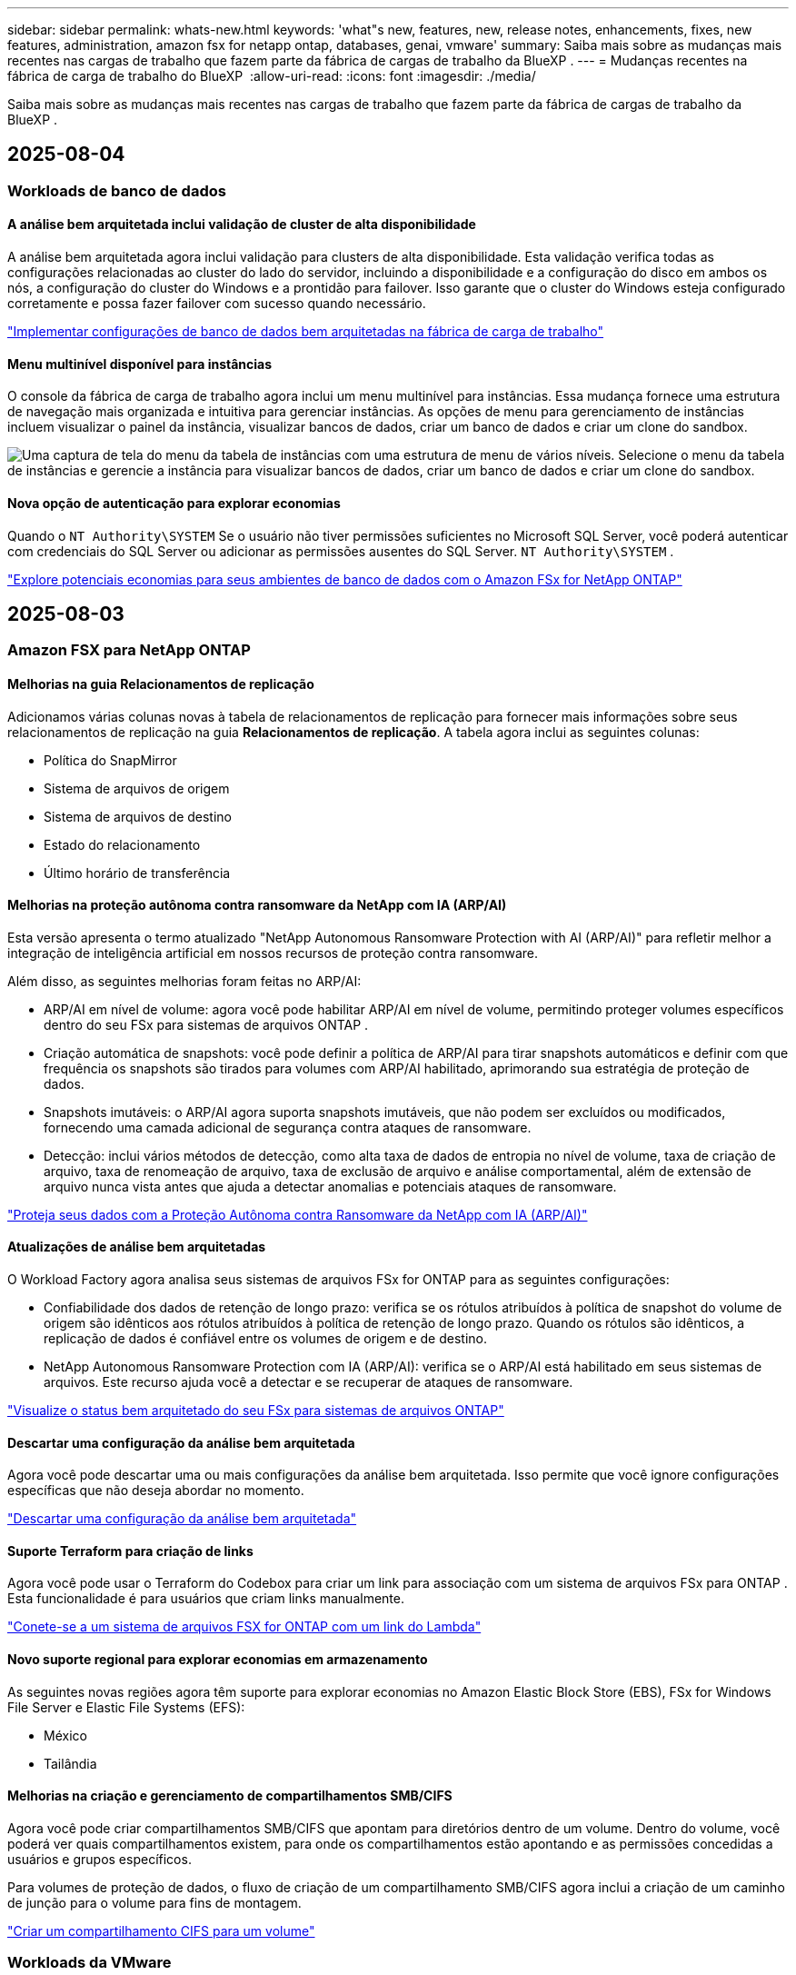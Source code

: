 ---
sidebar: sidebar 
permalink: whats-new.html 
keywords: 'what"s new, features, new, release notes, enhancements, fixes, new features, administration, amazon fsx for netapp ontap, databases, genai, vmware' 
summary: Saiba mais sobre as mudanças mais recentes nas cargas de trabalho que fazem parte da fábrica de cargas de trabalho da BlueXP . 
---
= Mudanças recentes na fábrica de carga de trabalho do BlueXP 
:allow-uri-read: 
:icons: font
:imagesdir: ./media/


[role="lead"]
Saiba mais sobre as mudanças mais recentes nas cargas de trabalho que fazem parte da fábrica de cargas de trabalho da BlueXP .



== 2025-08-04



=== Workloads de banco de dados



==== A análise bem arquitetada inclui validação de cluster de alta disponibilidade

A análise bem arquitetada agora inclui validação para clusters de alta disponibilidade. Esta validação verifica todas as configurações relacionadas ao cluster do lado do servidor, incluindo a disponibilidade e a configuração do disco em ambos os nós, a configuração do cluster do Windows e a prontidão para failover. Isso garante que o cluster do Windows esteja configurado corretamente e possa fazer failover com sucesso quando necessário.

link:https://docs.netapp.com/us-en/workload-databases/optimize-configurations.html["Implementar configurações de banco de dados bem arquitetadas na fábrica de carga de trabalho"]



==== Menu multinível disponível para instâncias

O console da fábrica de carga de trabalho agora inclui um menu multinível para instâncias. Essa mudança fornece uma estrutura de navegação mais organizada e intuitiva para gerenciar instâncias. As opções de menu para gerenciamento de instâncias incluem visualizar o painel da instância, visualizar bancos de dados, criar um banco de dados e criar um clone do sandbox.

image:manage-instance-table-menu.png["Uma captura de tela do menu da tabela de instâncias com uma estrutura de menu de vários níveis. Selecione o menu da tabela de instâncias e gerencie a instância para visualizar bancos de dados, criar um banco de dados e criar um clone do sandbox."]



==== Nova opção de autenticação para explorar economias

Quando o `NT Authority\SYSTEM` Se o usuário não tiver permissões suficientes no Microsoft SQL Server, você poderá autenticar com credenciais do SQL Server ou adicionar as permissões ausentes do SQL Server. `NT Authority\SYSTEM` .

link:https://docs.netapp.com/us-en/workload-databases/explore-savings.html["Explore potenciais economias para seus ambientes de banco de dados com o Amazon FSx for NetApp ONTAP"]



== 2025-08-03



=== Amazon FSX para NetApp ONTAP



==== Melhorias na guia Relacionamentos de replicação

Adicionamos várias colunas novas à tabela de relacionamentos de replicação para fornecer mais informações sobre seus relacionamentos de replicação na guia *Relacionamentos de replicação*. A tabela agora inclui as seguintes colunas:

* Política do SnapMirror
* Sistema de arquivos de origem
* Sistema de arquivos de destino
* Estado do relacionamento
* Último horário de transferência




==== Melhorias na proteção autônoma contra ransomware da NetApp com IA (ARP/AI)

Esta versão apresenta o termo atualizado "NetApp Autonomous Ransomware Protection with AI (ARP/AI)" para refletir melhor a integração de inteligência artificial em nossos recursos de proteção contra ransomware.

Além disso, as seguintes melhorias foram feitas no ARP/AI:

* ARP/AI em nível de volume: agora você pode habilitar ARP/AI em nível de volume, permitindo proteger volumes específicos dentro do seu FSx para sistemas de arquivos ONTAP .
* Criação automática de snapshots: você pode definir a política de ARP/AI para tirar snapshots automáticos e definir com que frequência os snapshots são tirados para volumes com ARP/AI habilitado, aprimorando sua estratégia de proteção de dados.
* Snapshots imutáveis: o ARP/AI agora suporta snapshots imutáveis, que não podem ser excluídos ou modificados, fornecendo uma camada adicional de segurança contra ataques de ransomware.
* Detecção: inclui vários métodos de detecção, como alta taxa de dados de entropia no nível de volume, taxa de criação de arquivo, taxa de renomeação de arquivo, taxa de exclusão de arquivo e análise comportamental, além de extensão de arquivo nunca vista antes que ajuda a detectar anomalias e potenciais ataques de ransomware.


link:https://docs.netapp.com/us-en/workload-fsx-ontap/ransomware-protection.html["Proteja seus dados com a Proteção Autônoma contra Ransomware da NetApp com IA (ARP/AI)"]



==== Atualizações de análise bem arquitetadas

O Workload Factory agora analisa seus sistemas de arquivos FSx for ONTAP para as seguintes configurações:

* Confiabilidade dos dados de retenção de longo prazo: verifica se os rótulos atribuídos à política de snapshot do volume de origem são idênticos aos rótulos atribuídos à política de retenção de longo prazo. Quando os rótulos são idênticos, a replicação de dados é confiável entre os volumes de origem e de destino.
* NetApp Autonomous Ransomware Protection com IA (ARP/AI): verifica se o ARP/AI está habilitado em seus sistemas de arquivos. Este recurso ajuda você a detectar e se recuperar de ataques de ransomware.


link:https://docs.netapp.com/us-en/workload-fsx-ontap/improve-configurations.html["Visualize o status bem arquitetado do seu FSx para sistemas de arquivos ONTAP"]



==== Descartar uma configuração da análise bem arquitetada

Agora você pode descartar uma ou mais configurações da análise bem arquitetada. Isso permite que você ignore configurações específicas que não deseja abordar no momento.

link:https://docs.netapp.com/us-en/workload-fsx-ontap/improve-configurations.html["Descartar uma configuração da análise bem arquitetada"]



==== Suporte Terraform para criação de links

Agora você pode usar o Terraform do Codebox para criar um link para associação com um sistema de arquivos FSx para ONTAP . Esta funcionalidade é para usuários que criam links manualmente.

link:https://docs.netapp.com/us-en/workload-fsx-ontap/create-link.html["Conete-se a um sistema de arquivos FSX for ONTAP com um link do Lambda"]



==== Novo suporte regional para explorar economias em armazenamento

As seguintes novas regiões agora têm suporte para explorar economias no Amazon Elastic Block Store (EBS), FSx for Windows File Server e Elastic File Systems (EFS):

* México
* Tailândia




==== Melhorias na criação e gerenciamento de compartilhamentos SMB/CIFS

Agora você pode criar compartilhamentos SMB/CIFS que apontam para diretórios dentro de um volume. Dentro do volume, você poderá ver quais compartilhamentos existem, para onde os compartilhamentos estão apontando e as permissões concedidas a usuários e grupos específicos.

Para volumes de proteção de dados, o fluxo de criação de um compartilhamento SMB/CIFS agora inclui a criação de um caminho de junção para o volume para fins de montagem.

link:https://review.docs.netapp.com/us-en/workload-fsx-ontap_grogu-5684-wa-dismiss/manage-cifs-share.html#create-a-cifs-share-for-a-volume["Criar um compartilhamento CIFS para um volume"]



=== Workloads da VMware



==== Suporte aprimorado do consultor de migração para o Amazon Elastic VMWare Service

O consultor de migração do Amazon Elastic VMware Service agora oferece suporte à implantação e montagem automáticas do seu sistema de arquivos Amazon FSx for NetApp ONTAP . Isso permite que você comece a implantar suas VMs no FSx para sistemas de arquivos ONTAP quando a migração para o ambiente Amazon EVS estiver concluída.

https://docs.netapp.com/us-en/workload-vmware/launch-migration-advisor-evs-manual.html["Crie um plano de implantação para o Amazon EVS usando o consultor de migração"]



==== Calcule a economia de custos da migração para o Amazon Elastic VMware Service

Agora você pode explorar as possíveis economias ao migrar suas cargas de trabalho do VMware para o Amazon Elastic VMware Service (EVS). A calculadora de economia permite que você compare os custos de uso do Amazon EVS com e sem o Amazon FSx for NetApp ONTAP como armazenamento subjacente. A calculadora exibe potenciais economias em tempo real à medida que você ajusta as características do seu ambiente.

https://docs.netapp.com/us-en/workload-vmware/calculate-evs-savings.html["Explore as economias do Amazon Elastic VMware Service com a BlueXP workload factory"]



== 30 de junho de 2025



=== Workloads de banco de dados



==== Suporte ao serviço de notificação de fábrica de carga de trabalho BlueXP

O serviço de notificação da fábrica de carga de trabalho do BlueXP permite que a fábrica de carga de trabalho envie notificações para o serviço de alertas do BlueXP ou para um tópico do Amazon SNS. As notificações enviadas aos alertas do BlueXP aparecem no painel de alertas do BlueXP. Quando a fábrica de carga de trabalho publica notificações em um tópico do Amazon SNS, os assinantes do tópico (como pessoas ou outros aplicativos) recebem as notificações nos endpoints configurados para o tópico (como e-mail ou mensagens SMS).

link:https://docs.netapp.com/us-en/workload-setup-admin/configure-notifications.html["Configurar notificações de fábrica de carga de trabalho do BlueXP"^]

A fábrica de carga de trabalho fornece as seguintes notificações para bancos de dados:

* Relatório bem arquitetado
* Implantação de host




==== Aprimoramento de integração para registro de instâncias

O Workload Factory para Bancos de Dados aprimorou seu processo de integração para registro de instâncias em execução no Amazon FSx para armazenamento NetApp ONTAP. Agora você pode selecionar instâncias em massa para registro. Depois que uma instância é registrada, você pode criar e gerenciar recursos de banco de dados no console do Workload Factory.

link:https://docs.netapp.com/us-en/workload-databases/manage-instance.html["Gerenciamento de instâncias"]



==== Análise e correção para configuração de tempo limite de E/S do Microsoft Multipath

O status bem arquitetado para suas instâncias de banco de dados agora inclui a análise e a correção para a configuração de tempo limite do Microsoft Multipath I/O (MPIO). Definir o tempo limite do MPIO para 60 segundos garante a conectividade e a estabilidade do armazenamento FSx for ONTAP durante failovers. Se a configuração do MPIO não estiver definida corretamente, o Workload Factory fornecerá uma correção para definir o valor do tempo limite do MPIO para 60 segundos.

link:https://docs.netapp.com/us-en/workload-databases/optimize-configurations.html["Implementar configurações de banco de dados bem arquitetadas na fábrica de carga de trabalho"]



==== Melhorias nos gráficos do inventário de instâncias

Na tela de inventário de instâncias, vários gráficos de utilização de recursos, como taxa de transferência e IOPS, agora exibem 7 dias de dados para que você possa monitorar o desempenho dos nós SQL no console do workload factory com mais eficiência. As métricas de desempenho coletadas dos nós SQL serão salvas no Amazon CloudWatch, que pode ser usado para o Logs Insights ou para integração com outros serviços analíticos em seu ambiente.

Nas guias Instâncias e Bancos de dados no inventário, aprimoramos a descrição e a visualização para proteção.



==== Suporte para autenticação do Windows na fábrica de carga de trabalho

Agora, o Workload Factory oferece suporte à autenticação do SQL Server usando usuários autenticados do Windows para registrar instâncias e se beneficiar dos recursos de gerenciamento.

link:https://docs.netapp.com/us-en/workload-databases/register-instance.html["Registrar instâncias na fábrica de carga de trabalho para bancos de dados"]



== 29 de junho de 2025



=== Amazon FSX para NetApp ONTAP



==== Suporte ao serviço de notificação de fábrica de carga de trabalho BlueXP

O serviço de notificação da fábrica de carga de trabalho do BlueXP permite que a fábrica de carga de trabalho envie notificações para o serviço de alertas do BlueXP ou para um tópico do Amazon SNS. As notificações enviadas aos alertas do BlueXP aparecem no painel de alertas do BlueXP. Quando a fábrica de carga de trabalho publica notificações em um tópico do Amazon SNS, os assinantes do tópico (como pessoas ou outros aplicativos) recebem as notificações nos endpoints configurados para o tópico (como e-mail ou mensagens SMS).

link:https://docs.netapp.com/us-en/workload-setup-admin/configure-notifications.html["Configurar notificações de fábrica de carga de trabalho do BlueXP"^]



==== Melhorias no painel de armazenamento

O painel de armazenamento no console da fábrica de carga de trabalho inclui novos cartões para oportunidades de economia. O cartão na parte superior do painel exibe o número de oportunidades de economia para ambientes de armazenamento executados no Amazon Elastic Block Store (EBS), Amazon FSx para Windows File Server e Amazon Elastic File Systems (EFS). Na parte inferior do painel, três novos cartões exibem oportunidades de economia por serviço de armazenamento da Amazon: EBS, FSx para Windows File Server e EFS. Em todos os cartões, você pode explorar as oportunidades de economia com mais detalhes.

A partir do cartão de cobertura de proteção do FSx para ONTAP e do cartão de integridade do relacionamento de replicação, você pode verificar se há volumes parcialmente protegidos em seus sistemas de arquivos FSx para ONTAP, bem como investigar problemas com os relacionamentos de replicação. Em ambos os casos, você pode tomar medidas para resolver os problemas.



==== Melhorias na guia Volume

A aba Volumes no console da fábrica de carga de trabalho foi aprimorada para fornecer uma visão mais abrangente do seu FSx para sistemas de arquivos ONTAP. As melhorias incluem novos cartões para capacidade de SSD, pool de capacidade e Proteção Autônoma contra Ransomware da NetApp com IA (ARP/AI). Esses cartões resumem a utilização da capacidade e a proteção ARP/AI para todos os volumes no sistema de arquivos.



==== Suporte para sistemas de arquivos Amazon FSX para NetApp ONTAP de segunda geração

A fábrica de carga de trabalho agora oferece suporte aos sistemas de arquivos Amazon FSx for NetApp ONTAP de segunda geração. Você pode criar, gerenciar e monitorar sistemas de arquivos de segunda geração no console da fábrica de carga de trabalho. Todas as novas regiões comerciais são compatíveis.

link:https://docs.netapp.com/us-en/workload-fsx-ontap/create-file-system.html["Crie um sistema de arquivos de segunda geração na fábrica de carga de trabalho"]



==== Suporte de volume FlexVol para rebalanceamento de capacidade de volume

Os volumes FlexVol podem ser descobertos no console da fábrica de carga de trabalho. Você pode verificar o equilíbrio dos seus volumes FlexVol e rebalanceá-los para redistribuir a capacidade quando desequilíbrios surgirem ao longo do tempo devido à adição de novos arquivos e ao crescimento de arquivos.

link:https://docs.netapp.com/us-en/workload-fsx-ontap/rebalance-volume.html["Rebalancear a capacidade de um volume FlexVol"]



==== Atualização de terminologia

O termo "Proteção Autônoma contra Ransomware" (ARP) foi atualizado para "Proteção Autônoma contra Ransomware da NetApp com IA" (ARP/AI) no console da fábrica de carga de trabalho.



==== ARP/AI habilitado por padrão para novos volumes

Ao criar um novo volume no console do Workload Factory, a Proteção Autônoma contra Ransomware com IA (ARP/AI) da NetApp é habilitada por padrão se o sistema de arquivos tiver uma política de ARP/AI. Isso significa que o volume é protegido automaticamente contra ataques de ransomware usando recursos de detecção e resposta orientados por IA.

link:https://docs.netapp.com/us-en/workload-fsx-ontap/create-volume.html["Criar um volume na fábrica de carga de trabalho"]



==== Suporte de replicação para arquivos imutáveis

A fábrica de carga de trabalho suporta a replicação de volumes imutáveis de um sistema FSx for ONTAP para outro sistema de arquivos FSx for ONTAP, a fim de proteger dados críticos contra exclusões acidentais ou ataques maliciosos, como ransomware. O volume de destino e seu sistema de arquivos host serão imutáveis, ou seja, bloqueados, e quaisquer dados no sistema de arquivos de destino não poderão ser modificados ou removidos até o término do período de retenção.

link:https://docs.netapp.com/us-en/workload-fsx-ontap/create-replication.html["Aprenda a criar um relacionamento de replicação"]



==== Gerenciar a função de execução e as permissões do IAM durante a criação do link

Agora você pode gerenciar a função de execução do IAM e a política de permissões associada ao criar um link no console do Workload Factory. Um link estabelece a conectividade entre sua conta do Workload Factory e um ou mais sistemas de arquivos FSx for ONTAP. Você tem duas opções para atribuir a função de execução do IAM e as permissões de link: automaticamente ou fornecidas pelo usuário. Gerenciar a função de execução e a política de permissões associada no Workload Factory significa que você não precisa mais usar código de terceiros.

link:https://docs.netapp.com/us-en/workload-fsx-ontap/create-link.html["Conete-se a um sistema de arquivos FSX for ONTAP com um link do Lambda"]



=== Workloads da VMware



==== Apresentando o suporte do consultor de migração para o Amazon Elastic VMWare Service

A fábrica de cargas de trabalho BlueXP para VMware agora oferece suporte ao Amazon Elastic VMware Service. Você pode migrar rapidamente suas cargas de trabalho VMware locais para o Amazon Elastic VMware Service usando o Migration Advisor, otimizando custos e permitindo maior controle sobre seu ambiente VMware sem precisar refatorar ou reestruturar seus aplicativos.

https://docs.netapp.com/us-en/workload-vmware/launch-migration-advisor-evs-manual.html["Crie um plano de implantação para o Amazon EVS usando o consultor de migração"]



=== Cargas de trabalho do GenAI



==== Suporte para fontes de dados hospedadas em sistemas de arquivos NFS/SMB genéricos

Agora você pode adicionar uma fonte de dados de um compartilhamento SMB ou NFS genérico. Isso permite incluir arquivos armazenados em volumes hospedados por sistemas de arquivos diferentes do Amazon FSx para NetApp ONTAP.

https://docs.netapp.com/us-en/workload-genai/knowledge-base/create-knowledgebase.html#add-data-sources-to-the-knowledge-base["Adicionar fontes de dados a uma base de conhecimento"]

https://docs.netapp.com/us-en/workload-genai/connector/define-connector.html#add-data-sources-to-the-connector["Adicionar fontes de dados a um conector"]



=== Configuração e administração



==== Atualização de permissões para bancos de dados

A seguinte permissão agora está disponível no modo _somente leitura_ para bancos de dados:  `cloudwatch:GetMetricData` .

https://docs.netapp.com/us-en/workload-setup-admin/permissions-reference.html#change-log["Log de alteração de referência de permissões"]



==== Suporte ao serviço de notificação de fábrica de carga de trabalho BlueXP

O serviço de notificação da fábrica de carga de trabalho do BlueXP permite que a fábrica de carga de trabalho envie notificações para o serviço de alertas do BlueXP ou para um tópico do Amazon SNS. As notificações enviadas aos alertas do BlueXP aparecem no painel de alertas do BlueXP. Quando a fábrica de carga de trabalho publica notificações em um tópico do Amazon SNS, os assinantes do tópico (como pessoas ou outros aplicativos) recebem as notificações nos endpoints configurados para o tópico (como e-mail ou mensagens SMS).

https://docs.netapp.com/us-en/workload-setup-admin/configure-notifications.html["Configurar notificações de fábrica de carga de trabalho do BlueXP"]



== 16 de junho de 2025



=== Cargas de trabalho dos construtores



==== Suporte a clones

Agora você pode clonar um projeto no BlueXP Workload Factory para Builders. Ao clonar um projeto, o Builders cria um novo projeto a partir de um snapshot, com a mesma configuração do original. A clonagem é útil para criar projetos semelhantes rapidamente ou para fins de teste. Você pode montar o novo clone do projeto seguindo as instruções no Builders.

https://docs.netapp.com/us-en/workload-builders/version-projects.html["Gerenciar versões da fábrica de carga de trabalho BlueXP para projetos do Builders"]



== 8 de junho de 2025



=== Amazon FSX para NetApp ONTAP



==== Nova análise bem arquitetada e suporte para correção de problemas

O gerenciamento automático de capacidade para sistemas de arquivos FSx para ONTAP agora está incluído como uma análise de configuração no painel de status bem arquitetado.

Além disso, a fábrica de carga de trabalho agora oferece suporte à correção dos seguintes problemas de configuração:

* Limite de capacidade SSD
* Categorização de dados
* Instantâneos locais programados
* FSx para backups ONTAP
* Replicação de dados remota
* Eficiência de storage
* Gerenciamento automático de capacidade


link:https://docs.netapp.com/us-en/workload-fsx-ontap/improve-configurations.html["Corrigir problemas de configuração"]



== 3 de junho de 2025



=== Workloads de banco de dados



==== Detecção de PostgreSQL e Oracle

Agora você pode descobrir as instâncias que executam bancos de dados do servidor PostgreSQL e implantações de bancos de dados Oracle na sua conta da AWS no console do Workload Factory. As instâncias descobertas aparecerão no inventário de bancos de dados.



==== Terminologia de "Otimização" atualizada

Anteriormente chamado de "Otimização", o workload factory agora usa "problemas bem arquitetados" e "status bem arquitetados" para descrever a análise de configurações de banco de dados e "correção" para descrever a correção de oportunidades para melhorar as configurações de banco de dados para atender às recomendações de melhores práticas.

link:https://docs.netapp.com/us-en/workload-databases/optimize-overview.html["Análise de configuração para ambientes de banco de dados em fábrica de carga de trabalho"]



==== Integração aprimorada para instâncias

Em vez dos termos "não detectado", "não gerenciado" ou "gerenciado" para o gerenciamento de instâncias, o Workload Factory agora usa "registro" para integração de instâncias. O novo processo de registro inclui a autenticação e a preparação de instâncias para que você possa criar, monitorar, analisar e corrigir recursos nas configurações do seu banco de dados no console do Workload Factory. A etapa de preparação no processo de registro indica se suas instâncias estão prontas para gerenciamento.

link:https://docs.netapp.com/us-en/workload-databases/manage-instance.html["Gerenciamento de instâncias"]



=== Cargas de trabalho do GenAI



==== Tracker disponível para operações de monitoramento e rastreamento

O recurso de monitoramento do Tracker agora está disponível no GenAI. Você pode usar o Tracker para monitorar e acompanhar o progresso e o status de operações pendentes, em andamento e concluídas, revisar detalhes de tarefas e subtarefas operacionais, diagnosticar problemas ou falhas, editar parâmetros de operações com falha e repetir operações com falha.

link:https://docs.netapp.com/us-en/workload-genai/general/monitor-operations.html["Monitore as operações de carga de trabalho com o Tracker na fábrica de carga de trabalho BlueXP"]



==== Escolha um modelo de reranker para uma base de conhecimento

Agora você pode aumentar a relevância dos resultados de consultas reclassificadas selecionando um modelo de reclassificação específico para usar com uma base de conhecimento. O GenAI suporta os modelos Cohere Rerank e Amazon Rerank.

link:https://docs.netapp.com/us-en/workload-genai/knowledge-base/create-knowledgebase.html["Crie uma base de conhecimento do GenAI"]



== 4 de maio de 2025



=== Workloads da VMware



==== Melhorias do consultor de migração do Amazon EC2

Esta versão da fábrica de carga de trabalho do BlueXP  para VMware apresenta a seguinte melhoria para a experiência do consultor de migração do Amazon EC2:

*Insights de infraestrutura de dados da NetApp como fonte de dados*: A fábrica de carga de trabalho agora se coneta diretamente com os insights de infraestrutura de dados da NetApp para coletar informações de implantação da VMware quando você usa o coletor de dados do consultor de migração do EC2.

https://docs.netapp.com/us-en/workload-vmware/launch-onboarding-advisor-native.html["Crie um plano de implantação para o Amazon EC2 usando o consultor de migração"]



==== Terminologia de permissões atualizada

A interface do usuário e a documentação do Workload Factory agora usam "somente leitura" para se referir às permissões de leitura e "leitura/gravação" para se referir às permissões de automação.



=== Cargas de trabalho do GenAI



==== Suporte para NetApp Connector para Amazon Q Business

Esta versão do GenAI apresenta suporte ao NetApp Connector para Amazon Q Business, permitindo que você crie conectores para o Amazon Q Business. Aproveite de forma rápida e fácil o assistente de IA do Amazon Q Business com menos configuração inicial do que criar uma base de conhecimento do GenAI para a Amazon bedrock.

link:https://docs.netapp.com/us-en/workload-genai/connector/define-connector.html["Crie um conector NetApp para o Amazon Q Business"]



==== Suporte aprimorado ao modelo de chat

O GenAI agora suporta os seguintes modelos de bate-papo adicionais para bases de conhecimento:

* link:https://docs.mistral.ai/getting-started/models/models_overview/["Modelos Mistral AI"^]
* link:https://docs.aws.amazon.com/bedrock/latest/userguide/titan-text-models.html["Modelos de texto Amazon Titan"^]
* link:https://www.llama.com/docs/model-cards-and-prompt-formats/["Modelos Meta Llama"^]
* link:https://docs.ai21.com/["Jamba 1,5 modelos"^]
* link:https://docs.cohere.com/docs/the-cohere-platform["Modelos Cohere Command"^]
* link:https://aws.amazon.com/bedrock/deepseek/["Modelos Deepseek"^]


O GenAI suporta os modelos de cada provedor que a Amazon bedrock suporta: link:https://docs.aws.amazon.com/bedrock/latest/userguide/models-supported.html["Modelos de base suportados na Amazon bedrock"^]

link:https://docs.netapp.com/us-en/workload-genai/knowledge-base/create-knowledgebase.html["Crie uma base de conhecimento do GenAI"]



==== Terminologia de permissões atualizada

A interface do usuário e a documentação do Workload Factory agora usam "somente leitura" para se referir às permissões de leitura e "leitura/gravação" para se referir às permissões de automação.



=== Configuração e administração



==== Suporte autocompleto do CloudShell

Ao usar o CloudShell de fábrica de carga de trabalho do BlueXP , você pode começar a digitar um comando e pressionar a tecla Tab para exibir as opções disponíveis. Se houver várias possibilidades, a CLI exibirá uma lista de sugestões. Esse recurso aumenta a produtividade minimizando erros e acelerando a execução de comandos.



==== Terminologia de permissões atualizada

A interface do usuário e a documentação do Workload Factory agora usam "somente leitura" para se referir às permissões de leitura e "leitura/gravação" para se referir às permissões de automação.



=== Cargas de trabalho dos construtores



==== Terminologia de permissões atualizada

A interface do usuário e a documentação do Workload Factory agora usam "somente leitura" para se referir às permissões de leitura e "leitura/gravação" para se referir às permissões de automação.



== 30 de março de 2025



=== Configuração e administração



==== O CloudShell relata respostas de erro geradas por IA para os comandos da CLI do ONTAP

Ao usar o CloudShell, cada vez que você emite um comando ONTAP CLI e um erro ocorre, você pode obter respostas de erro geradas por IA que incluem uma descrição da falha, a causa da falha e uma resolução detalhada.

link:https://docs.netapp.com/us-en/workload-setup-admin/use-cloudshell.html["Use o CloudShell"]



==== IAM:Atualização de permissão SimulatePermissionPolicy

Agora você pode gerenciar a `iam:SimulatePrincipalPolicy` permissão no console de fábrica de workload ao adicionar credenciais adicionais de conta da AWS ou adicionar uma nova funcionalidade de workload, como o workload do GenAI.

link:https://docs.netapp.com/us-en/workload-setup-admin/permissions-reference.html#change-log["Log de alteração de referência de permissões"]



== 1 de dezembro de 2024



=== Cargas de trabalho dos construtores



==== Builders Workload no lançamento inicial

A fábrica de cargas de trabalho da BlueXP  para construtores simplifica o consumo e o acesso de versões de software, eliminando a necessidade de ferramentas ou scripts personalizados. Ele permite que você consuma versões de software como clones instantâneos integrados ao Perforce Helix Core como um espaço de trabalho conveniente para seus processos de desenvolvimento, economizando tempo e recursos.

A versão inicial inclui a capacidade de gerenciar projetos e espaços de trabalho e automatizar ações com o Codebox. Você também pode integrar Builders com Perforce Helix Core, para que você possa gerenciar diferentes versões de cada projeto e alternar entre eles rapidamente.

